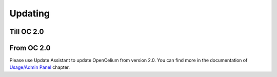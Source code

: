 ##################
Updating
##################

Till OC 2.0
"""""""""""""""""

.. code-block:: sh
	:linenos:
	
	root@shell> cd /opt
	root@shell> git fetch
	root@shell> git checkout tags/<version> // e.g 1.1 
	root@shell> cd /opt/src/frontend
	root@shell> yarn
	root@shell> oc restart_frontend
	root@shell> cd /opt/src/backend
	root@shell> gradle build
	root@shell> oc restart_backend

From OC 2.0
"""""""""""""""""

Please use Update Assistant to update OpenCelium from version 2.0. You can find
more in the documentation of `Usage/Admin Panel
<https://docs.opencelium.io/en/dev/usage/admin.html#update-assistant>`_ chapter.
